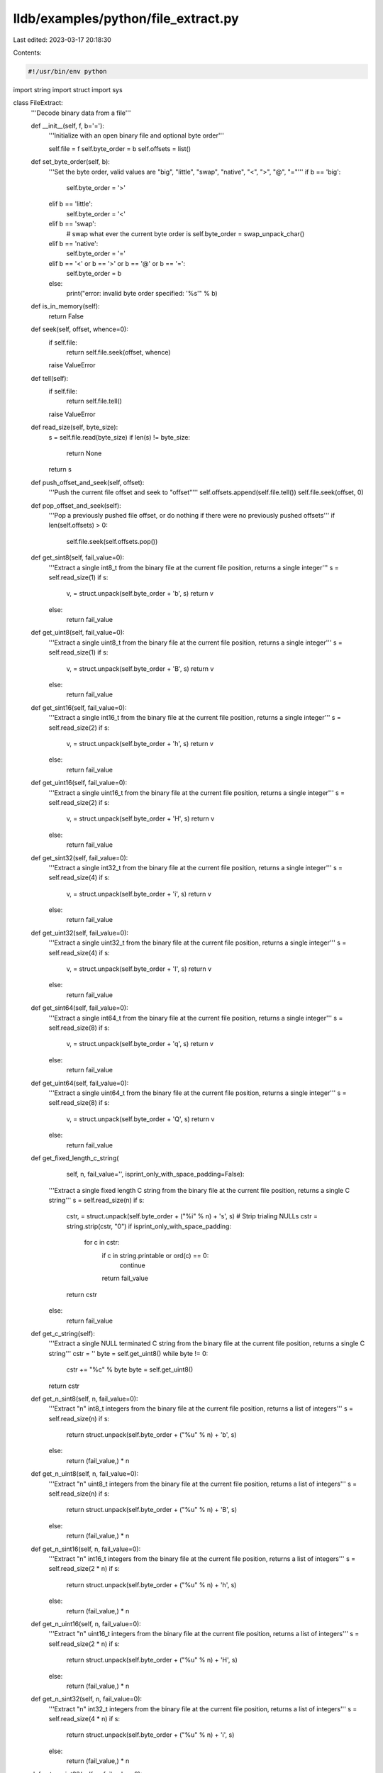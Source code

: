 lldb/examples/python/file_extract.py
====================================

Last edited: 2023-03-17 20:18:30

Contents:

.. code-block:: py

    #!/usr/bin/env python

import string
import struct
import sys


class FileExtract:
    '''Decode binary data from a file'''

    def __init__(self, f, b='='):
        '''Initialize with an open binary file and optional byte order'''

        self.file = f
        self.byte_order = b
        self.offsets = list()

    def set_byte_order(self, b):
        '''Set the byte order, valid values are "big", "little", "swap", "native", "<", ">", "@", "="'''
        if b == 'big':
            self.byte_order = '>'
        elif b == 'little':
            self.byte_order = '<'
        elif b == 'swap':
            # swap what ever the current byte order is
            self.byte_order = swap_unpack_char()
        elif b == 'native':
            self.byte_order = '='
        elif b == '<' or b == '>' or b == '@' or b == '=':
            self.byte_order = b
        else:
            print("error: invalid byte order specified: '%s'" % b)

    def is_in_memory(self):
        return False

    def seek(self, offset, whence=0):
        if self.file:
            return self.file.seek(offset, whence)
        raise ValueError

    def tell(self):
        if self.file:
            return self.file.tell()
        raise ValueError

    def read_size(self, byte_size):
        s = self.file.read(byte_size)
        if len(s) != byte_size:
            return None
        return s

    def push_offset_and_seek(self, offset):
        '''Push the current file offset and seek to "offset"'''
        self.offsets.append(self.file.tell())
        self.file.seek(offset, 0)

    def pop_offset_and_seek(self):
        '''Pop a previously pushed file offset, or do nothing if there were no previously pushed offsets'''
        if len(self.offsets) > 0:
            self.file.seek(self.offsets.pop())

    def get_sint8(self, fail_value=0):
        '''Extract a single int8_t from the binary file at the current file position, returns a single integer'''
        s = self.read_size(1)
        if s:
            v, = struct.unpack(self.byte_order + 'b', s)
            return v
        else:
            return fail_value

    def get_uint8(self, fail_value=0):
        '''Extract a single uint8_t from the binary file at the current file position, returns a single integer'''
        s = self.read_size(1)
        if s:
            v, = struct.unpack(self.byte_order + 'B', s)
            return v
        else:
            return fail_value

    def get_sint16(self, fail_value=0):
        '''Extract a single int16_t from the binary file at the current file position, returns a single integer'''
        s = self.read_size(2)
        if s:
            v, = struct.unpack(self.byte_order + 'h', s)
            return v
        else:
            return fail_value

    def get_uint16(self, fail_value=0):
        '''Extract a single uint16_t from the binary file at the current file position, returns a single integer'''
        s = self.read_size(2)
        if s:
            v, = struct.unpack(self.byte_order + 'H', s)
            return v
        else:
            return fail_value

    def get_sint32(self, fail_value=0):
        '''Extract a single int32_t from the binary file at the current file position, returns a single integer'''
        s = self.read_size(4)
        if s:
            v, = struct.unpack(self.byte_order + 'i', s)
            return v
        else:
            return fail_value

    def get_uint32(self, fail_value=0):
        '''Extract a single uint32_t from the binary file at the current file position, returns a single integer'''
        s = self.read_size(4)
        if s:
            v, = struct.unpack(self.byte_order + 'I', s)
            return v
        else:
            return fail_value

    def get_sint64(self, fail_value=0):
        '''Extract a single int64_t from the binary file at the current file position, returns a single integer'''
        s = self.read_size(8)
        if s:
            v, = struct.unpack(self.byte_order + 'q', s)
            return v
        else:
            return fail_value

    def get_uint64(self, fail_value=0):
        '''Extract a single uint64_t from the binary file at the current file position, returns a single integer'''
        s = self.read_size(8)
        if s:
            v, = struct.unpack(self.byte_order + 'Q', s)
            return v
        else:
            return fail_value

    def get_fixed_length_c_string(
            self,
            n,
            fail_value='',
            isprint_only_with_space_padding=False):
        '''Extract a single fixed length C string from the binary file at the current file position, returns a single C string'''
        s = self.read_size(n)
        if s:
            cstr, = struct.unpack(self.byte_order + ("%i" % n) + 's', s)
            # Strip trialing NULLs
            cstr = string.strip(cstr, "\0")
            if isprint_only_with_space_padding:
                for c in cstr:
                    if c in string.printable or ord(c) == 0:
                        continue
                    return fail_value
            return cstr
        else:
            return fail_value

    def get_c_string(self):
        '''Extract a single NULL terminated C string from the binary file at the current file position, returns a single C string'''
        cstr = ''
        byte = self.get_uint8()
        while byte != 0:
            cstr += "%c" % byte
            byte = self.get_uint8()
        return cstr

    def get_n_sint8(self, n, fail_value=0):
        '''Extract "n" int8_t integers from the binary file at the current file position, returns a list of integers'''
        s = self.read_size(n)
        if s:
            return struct.unpack(self.byte_order + ("%u" % n) + 'b', s)
        else:
            return (fail_value,) * n

    def get_n_uint8(self, n, fail_value=0):
        '''Extract "n" uint8_t integers from the binary file at the current file position, returns a list of integers'''
        s = self.read_size(n)
        if s:
            return struct.unpack(self.byte_order + ("%u" % n) + 'B', s)
        else:
            return (fail_value,) * n

    def get_n_sint16(self, n, fail_value=0):
        '''Extract "n" int16_t integers from the binary file at the current file position, returns a list of integers'''
        s = self.read_size(2 * n)
        if s:
            return struct.unpack(self.byte_order + ("%u" % n) + 'h', s)
        else:
            return (fail_value,) * n

    def get_n_uint16(self, n, fail_value=0):
        '''Extract "n" uint16_t integers from the binary file at the current file position, returns a list of integers'''
        s = self.read_size(2 * n)
        if s:
            return struct.unpack(self.byte_order + ("%u" % n) + 'H', s)
        else:
            return (fail_value,) * n

    def get_n_sint32(self, n, fail_value=0):
        '''Extract "n" int32_t integers from the binary file at the current file position, returns a list of integers'''
        s = self.read_size(4 * n)
        if s:
            return struct.unpack(self.byte_order + ("%u" % n) + 'i', s)
        else:
            return (fail_value,) * n

    def get_n_uint32(self, n, fail_value=0):
        '''Extract "n" uint32_t integers from the binary file at the current file position, returns a list of integers'''
        s = self.read_size(4 * n)
        if s:
            return struct.unpack(self.byte_order + ("%u" % n) + 'I', s)
        else:
            return (fail_value,) * n

    def get_n_sint64(self, n, fail_value=0):
        '''Extract "n" int64_t integers from the binary file at the current file position, returns a list of integers'''
        s = self.read_size(8 * n)
        if s:
            return struct.unpack(self.byte_order + ("%u" % n) + 'q', s)
        else:
            return (fail_value,) * n

    def get_n_uint64(self, n, fail_value=0):
        '''Extract "n" uint64_t integers from the binary file at the current file position, returns a list of integers'''
        s = self.read_size(8 * n)
        if s:
            return struct.unpack(self.byte_order + ("%u" % n) + 'Q', s)
        else:
            return (fail_value,) * n



